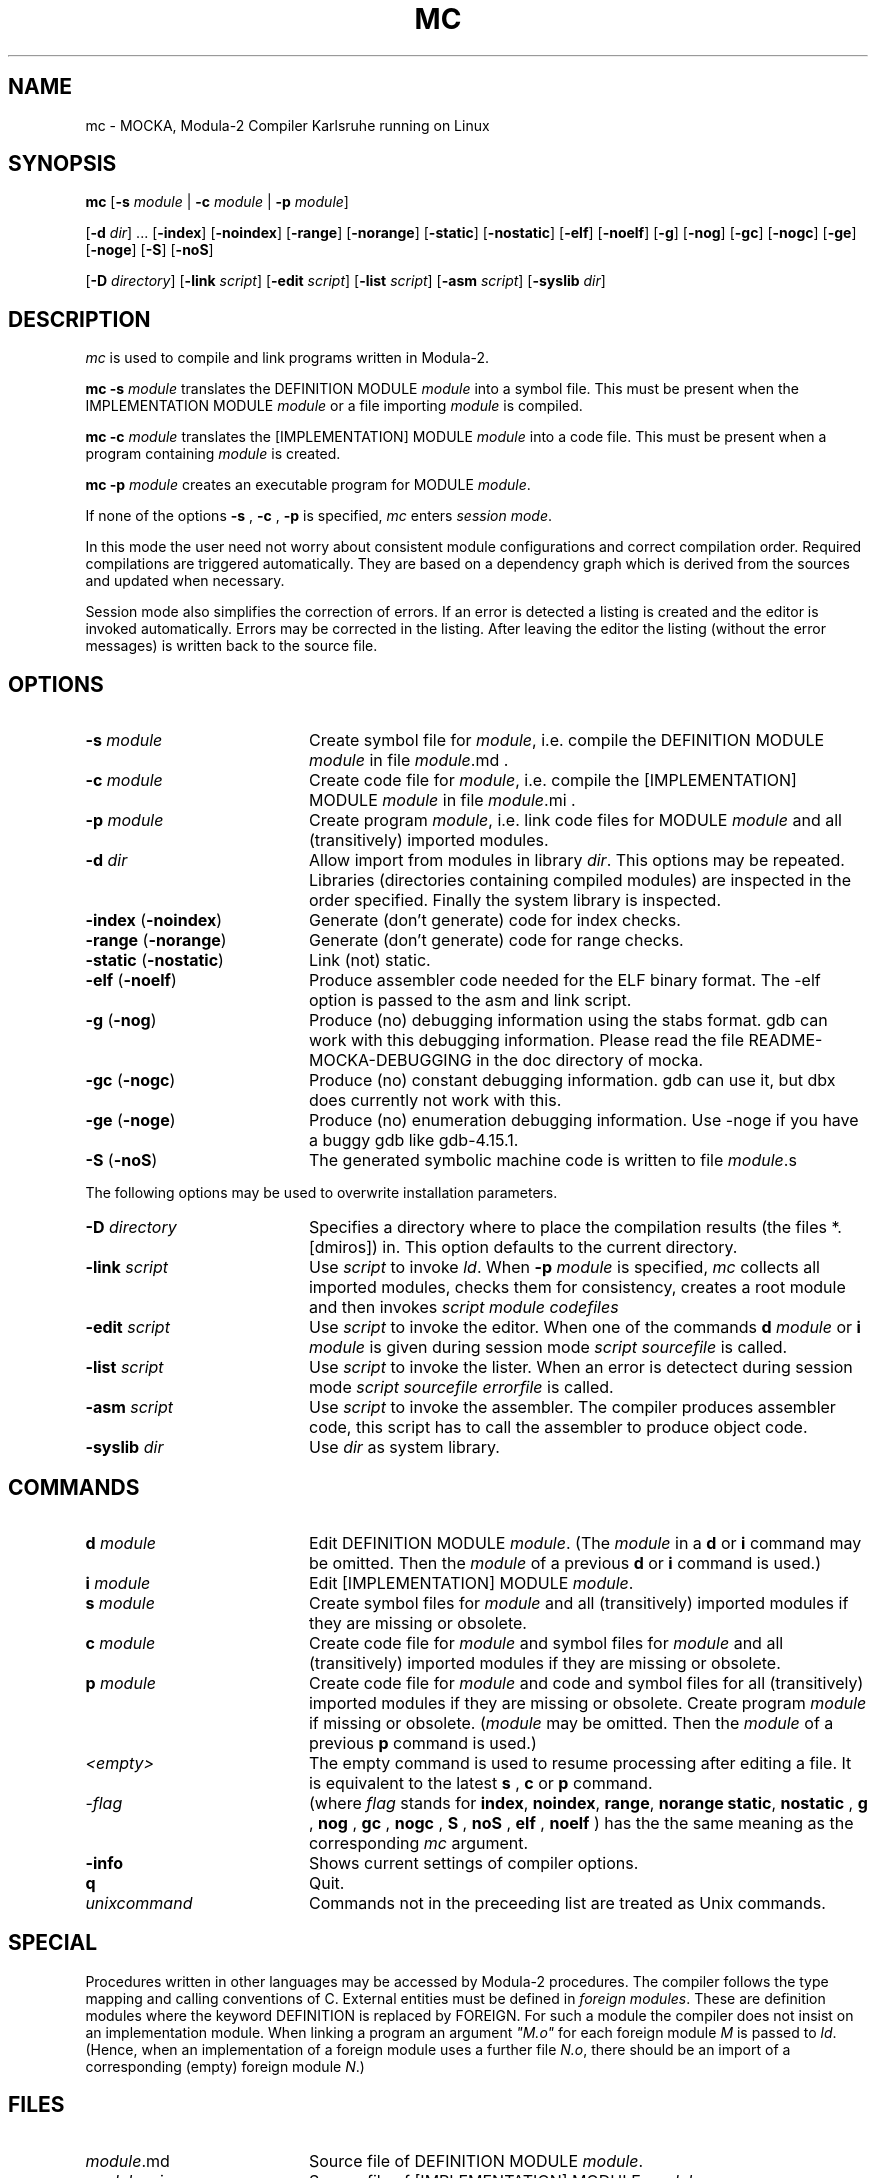 .TH MC 1 "GMD-Karlsruhe"
.SH NAME
mc \- MOCKA, Modula-2 Compiler Karlsruhe running on
Linux
.SH SYNOPSIS
\fBmc \fR
[\fB-s\fR \fImodule\fR | \fB-c\fR \fImodule\fR | \fB-p\fR \fImodule\fR]
.PP
[\fB-d\fR \fIdir\fR] ...
[\fB-index\fR]
[\fB-noindex\fR]
[\fB-range\fR]
[\fB-norange\fR]
[\fB-static\fR]
[\fB-nostatic\fR]
[\fB-elf\fR]
[\fB-noelf\fR]
[\fB-g\fR]
[\fB-nog\fR]
[\fB-gc\fR]
[\fB-nogc\fR]
[\fB-ge\fR]
[\fB-noge\fR]
[\fB-S\fR]
[\fB-noS\fR]
.PP
[\fB-D\fR \fIdirectory\fR]
[\fB-link\fR \fIscript\fR]
[\fB-edit\fR \fIscript\fR]
[\fB-list\fR \fIscript\fR]
[\fB-asm\fR \fIscript\fR]
[\fB-syslib\fR \fIdir\fR]
.SH DESCRIPTION
.I mc
is used to compile and link programs written in 
Modula-2.
.PP
.B "mc -s"
.I module
translates the DEFINITION MODULE
.I module
into a symbol file.
This must be present when the IMPLEMENTATION MODULE
.I module
or a file importing
.I module 
is compiled.
.PP
.B "mc -c"
.I module
translates the [IMPLEMENTATION] MODULE
.I module
into a code file.
This must be present when a program containing \fImodule\fR is created.
.PP
.B "mc -p"
.I module
creates an executable program for MODULE \fImodule\fR.
.PP
If none of the options
.B -s
,
.B -c
,
.B -p
is specified,
.I mc
enters \fIsession mode\fR.
.PP
In this mode the user need not worry about
consistent module configurations
and correct compilation order.
Required compilations are triggered automatically. 
They are based on a dependency graph
which is derived from the sources and
updated when necessary.
.PP
Session mode also simplifies the correction of errors.
If an error is detected a listing is created and the editor
is invoked automatically.
Errors may be corrected in the listing.
After leaving the editor the listing (without the error messages)
is written back to the source file.
.SH OPTIONS
.IP "\fB-s\fR \fImodule\fR" 20
Create symbol file for \fImodule\fR,
i.e. compile the DEFINITION MODULE \fImodule\fR
in file \fImodule\fR.md .
.IP "\fB-c\fR \fImodule\fR" 20
Create code file for \fImodule\fR,
i.e. compile the [IMPLEMENTATION] MODULE \fImodule\fR
in file \fImodule\fR.mi .
.IP "\fB-p\fR \fImodule\fR" 20
Create program \fImodule\fR,
i.e. link code files for
MODULE \fImodule\fR
and all (transitively) imported modules.
.IP "\fB-d\fR \fIdir\fR" 20
Allow import from modules in library \fIdir\fR.
This options may be repeated.
Libraries (directories containing compiled modules)
are inspected in the order specified.
Finally the system library is inspected.
.IP "\fB-index\fR (\fB-noindex\fR)" 20
Generate (don't generate) code for index checks.
.IP "\fB-range\fR (\fB-norange\fR)" 20
Generate (don't generate) code for range checks.
.IP "\fB-static\fR (\fB-nostatic\fR)" 20
Link (not) static.
.IP "\fB-elf\fR (\fB-noelf\fR)" 20
Produce assembler code needed for the ELF binary format. The -elf
option is passed to the asm and link script.
.IP "\fB-g\fR (\fB-nog\fR)" 20
Produce (no) debugging information using the stabs format. gdb can work
with this debugging information. Please read the file
README-MOCKA-DEBUGGING in the doc directory of mocka.
.IP "\fB-gc\fR (\fB-nogc\fR)" 20
Produce (no) constant debugging information. gdb can use it, but dbx
does currently not work with this.
.IP "\fB-ge\fR (\fB-noge\fR)" 20
Produce (no) enumeration debugging information. Use -noge if you have
a buggy gdb like gdb-4.15.1.
.IP "\fB-S\fR (\fB-noS\fR)" 20
The generated symbolic machine code is written to 
file \fImodule\fR.s
.PP
The following options may be used to overwrite 
installation parameters.
.IP "\fB-D\fR \fIdirectory\fR" 20
Specifies a directory where to place the compilation results
(the files *.[dmiros]) in. This option defaults to the current
directory.
.IP "\fB-link\fR \fIscript\fR" 20
Use
.I script
to invoke \fIld\fR.
When
.B -p
.I module
is specified,
.I mc
collects all imported modules,
checks them for consistency,
creates a root module
and then invokes
.I script
.I module
.I codefiles
... .
.IP "\fB-edit\fR \fIscript\fR" 20
Use
.I script
to invoke the editor.
When one of the commands
.B d
.I module
or
.B i
.I module
is given during session mode
.I script
.I sourcefile
is called.
.IP "\fB-list\fR \fIscript\fR" 20
Use
.I script
to invoke the lister.
When an error is detectect during session mode
.I script
.I sourcefile
.I errorfile
is called.
.IP "\fB-asm\fR \fIscript\fR" 20
Use
.I script
to invoke the assembler. The compiler produces assembler
code, this script has to call the assembler to produce
object code.
.IP "\fB-syslib\fR \fIdir\fR" 20
Use \fIdir\fR as system library.
.SH COMMANDS
.IP "\fBd\fR \fImodule\fR" 20
Edit DEFINITION MODULE \fImodule\fR.
(The \fImodule\fR 
in a
.B d
or
.B i
command may be omitted. Then the
.I module
of a previous
.B d
or
.B i
command is used.)
.IP "\fBi\fR \fImodule\fR" 20
Edit [IMPLEMENTATION] MODULE \fImodule\fR.
.IP "\fBs\fR \fImodule\fR" 20
Create symbol files for \fImodule\fR
and all (transitively) imported modules
if they are missing or obsolete.
.IP "\fBc\fR \fImodule\fR" 20
Create code file for \fImodule\fR
and symbol files for \fImodule\fR
and all (transitively) imported modules
if they are missing or obsolete.
.IP "\fBp\fR \fImodule\fR" 20
Create code file for \fImodule\fR and code and symbol files for
all (transitively) imported modules
if they are missing or obsolete.
Create program \fImodule\fR if missing or obsolete.
(\fImodule\fR 
may be omitted. Then the
.I module
of a previous
.B p
command is used.)
.IP "\fI<empty>\fR" 20
The empty command is used to resume processing after editing
a file. It is equivalent to the latest
.B s
,
.B c
or
.B p
command.

.IP "-\fIflag\fR" 20
(where 
.I flag
stands for 
\fBindex\fR,
\fBnoindex\fR,
\fBrange\fR,
\fBnorange\fR
\fBstatic\fR,
\fBnostatic\fR
, \fBg\fR
, \fBnog\fR
, \fBgc\fR
, \fBnogc\fR
, \fBS\fR
, \fBnoS\fR
, \fBelf\fR
, \fBnoelf\fR
) has the the same meaning as the corresponding 
.I mc
argument.
.IP "\fB-info\fR" 20
Shows current settings of compiler options.
.IP "\fBq\fR" 20
Quit.
.IP "\fIunixcommand\fR" 20
Commands not in the preceeding list are treated as Unix commands.
.SH SPECIAL
Procedures written in other languages may be accessed by Modula-2 procedures.
The compiler follows the type mapping and calling conventions of C.
External entities must be defined in \fIforeign modules\fR.
These are definition modules where the keyword
DEFINITION is replaced by FOREIGN.
For such a module the compiler does not insist on an implementation module.
When linking a program an argument \fI"M.o"\fR for each foreign
module \fIM\fR is passed to \fIld\fR.
(Hence, when an implementation of a foreign
module uses a further file \fIN.o\fR, there should be an import of a
corresponding (empty) foreign module \fIN\fR.)
.SH FILES
.IP "\fImodule\fR.md" 20
Source file of DEFINITION MODULE \fImodule\fR.
.IP "\fImodule\fR.mi" 20
Source file of [IMPLEMENTATION] MODULE \fImodule\fR.
.IP "\fImodule\fR.d" 20
Symbol file for DEFINITION MODULE \fImodule\fR
(used for inter module type checking). 
.IP "\fImodule\fR.r" 20
Reference file for \fImodule\fR (used for linking).
.IP "\fImodule\fR.s" 20
Assembler file for \fImodule\fR.
.IP "\fImodule\fR.o" 20
Code file for \fImodule\fR.
.IP "\fImodule\fR" 20
Executable program for MODULE \fImodule\fR.
.SH SEE ALSO
\fIProgramming in Modula-2\fR by Niklaus Wirth
(Springer-Verlag Berlin, Heidelberg, New York, Tokyo;
3rd edition 1985)
.SH BUGS
Only one 
.I mc
process can run in the current directory.
Only modules in the current directory
are considered to determine the compilation order
during session mode.
